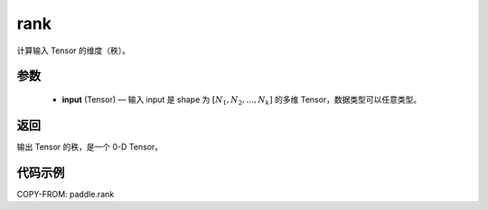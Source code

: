 .. _cn_api_paddle_rank:

rank
-------------------------------

.. py:function::  paddle.rank(input)




计算输入 Tensor 的维度（秩）。

参数
::::::::::::

    - **input** (Tensor) — 输入 input 是 shape 为 :math:`[N_1, N_2, ..., N_k]` 的多维 Tensor，数据类型可以任意类型。

返回
::::::::::::
输出 Tensor 的秩，是一个 0-D Tensor。


代码示例
::::::::::::

COPY-FROM: paddle.rank
